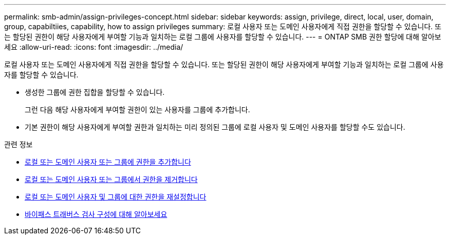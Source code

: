 ---
permalink: smb-admin/assign-privileges-concept.html 
sidebar: sidebar 
keywords: assign, privilege, direct, local, user, domain, group, capabiltiies, capability, how to assign privileges 
summary: 로컬 사용자 또는 도메인 사용자에게 직접 권한을 할당할 수 있습니다. 또는 할당된 권한이 해당 사용자에게 부여할 기능과 일치하는 로컬 그룹에 사용자를 할당할 수 있습니다. 
---
= ONTAP SMB 권한 할당에 대해 알아보세요
:allow-uri-read: 
:icons: font
:imagesdir: ../media/


[role="lead"]
로컬 사용자 또는 도메인 사용자에게 직접 권한을 할당할 수 있습니다. 또는 할당된 권한이 해당 사용자에게 부여할 기능과 일치하는 로컬 그룹에 사용자를 할당할 수 있습니다.

* 생성한 그룹에 권한 집합을 할당할 수 있습니다.
+
그런 다음 해당 사용자에게 부여할 권한이 있는 사용자를 그룹에 추가합니다.

* 기본 권한이 해당 사용자에게 부여할 권한과 일치하는 미리 정의된 그룹에 로컬 사용자 및 도메인 사용자를 할당할 수도 있습니다.


.관련 정보
* xref:add-privileges-local-domain-users-groups-task.adoc[로컬 또는 도메인 사용자 또는 그룹에 권한을 추가합니다]
* xref:remove-privileges-local-domain-users-groups-task.adoc[로컬 또는 도메인 사용자 또는 그룹에서 권한을 제거합니다]
* xref:reset-privileges-local-domain-users-groups-task.adoc[로컬 또는 도메인 사용자 및 그룹에 대한 권한을 재설정합니다]
* xref:configure-bypass-traverse-checking-concept.adoc[바이패스 트래버스 검사 구성에 대해 알아보세요]

